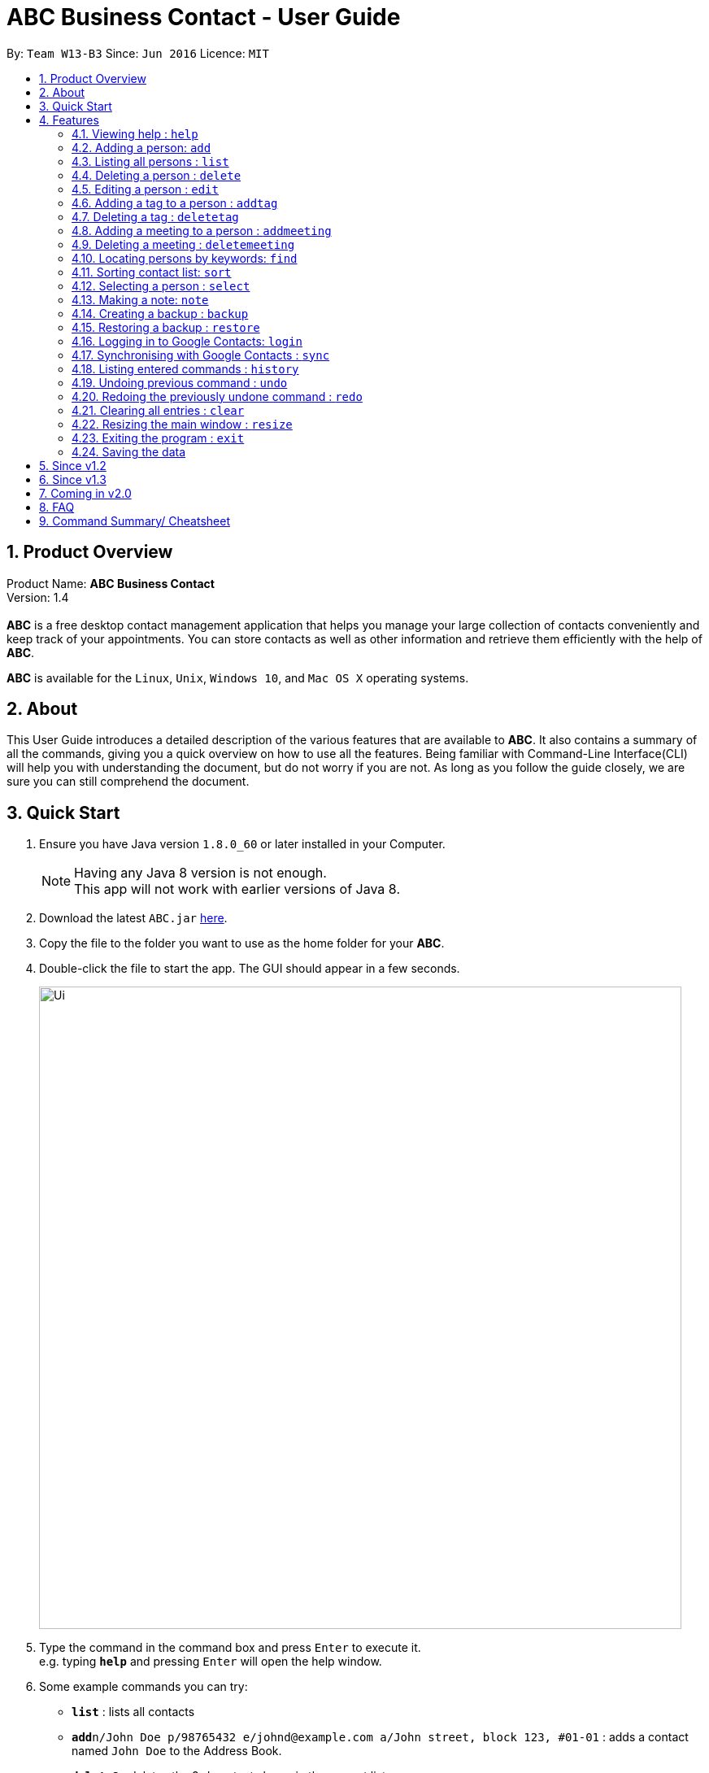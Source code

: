 = ABC Business Contact - User Guide
:toc:
:toc-title:
:toc-placement: preamble
:sectnums:
:imagesDir: images
:stylesDir: stylesheets
:experimental:
ifdef::env-github[]
:tip-caption: :bulb:
:note-caption: :information_source:
endif::[]
:repoURL: https://github.com/CS2103AUG2017-W13-B3/main

By: `Team W13-B3`      Since: `Jun 2016`      Licence: `MIT`

== Product Overview
Product Name: *ABC Business Contact* +
Version: 1.4 +
{empty} +
*ABC* is a free desktop contact management application that helps you manage your large collection of contacts conveniently and keep track of your appointments. You can store contacts as well as other information and retrieve them efficiently with the help of *ABC*. +

*ABC* is available for the `Linux`, `Unix`, `Windows 10`, and `Mac OS X` operating systems.

== About

This User Guide introduces a detailed description of the various features that are available to *ABC*.
It also contains a summary of all the commands, giving you a quick overview on how to use all the features.
Being familiar with Command-Line Interface(CLI) will help you with understanding the document, but do not worry if you are not.
As long as you follow the guide closely, we are sure you can still comprehend the document.

== Quick Start

.  Ensure you have Java version `1.8.0_60` or later installed in your Computer.
+
[NOTE]
Having any Java 8 version is not enough. +
This app will not work with earlier versions of Java 8.
+
.  Download the latest `ABC.jar` link:{repoURL}/releases[here].
.  Copy the file to the folder you want to use as the home folder for your *ABC*.
.  Double-click the file to start the app. The GUI should appear in a few seconds.
+
image::Ui.png[width="790"]

+
.  Type the command in the command box and press kbd:[Enter] to execute it. +
e.g. typing *`help`* and pressing kbd:[Enter] will open the help window.
.  Some example commands you can try:

* *`list`* : lists all contacts
* **`add`**`n/John Doe p/98765432 e/johnd@example.com a/John street, block 123, #01-01` : adds a contact named `John Doe` to the Address Book.
* **`delete`**`3` : deletes the 3rd contact shown in the current list
* *`exit`* : exits the app

.  Refer to the link:#features[Features] section below for details of each command.

== Features

====
*Command Format*

* Command can be substituted with shorthand alias.
* Words in `UPPER_CASE` are the parameters to be supplied by the user e.g. in `add n/NAME`, `NAME` is a parameter which can be used as `add n/John Doe`.
* Items in square brackets are optional e.g `n/NAME [t/TAG]` can be used as `n/John Doe t/friend` or as `n/John Doe`.
* Items with `…`​ after them can be used multiple times including zero times e.g. `[t/TAG]...` can be used as `{nbsp}` (i.e. 0 times), `t/friend`, `t/friend t/family` etc.
* Index refers to the index number shown in the last person listing. The index *must be a positive integer* 1, 2, 3, ...
* Wildcard symbol `\*` and `?` are allowed in parameters for `find` where `\*` matches any non-space string and `?` matches any non-space unit-length symbol.
* Suggestions would pop up for partial words keyed in. Press kbd:[TAB] to auto-complete using the first suggestion.
====

=== Viewing help : `help`

====
Command Name: `help` +
Shorthand Alias: `hp` +
Function: Displays the *User Guide* +
Format: `help`
====

If you want to view the *User Guide*: +

.  Type in +
`>> help` +
image:help.png[] +
_Figure 4.1.1_
.  Press kbd:[Enter] and a *User Guide* document would show up.

=== Adding a person: `add`

====
Command Name: `add` +
Shorthand Alias: `a` +
Function: adds a person to *ABC* +
Format: `add n/NAME [p/PHONE_NUMBER] [e/EMAIL] [a/ADDRESS] [t/TAG]...` +
[TIP]
A person can have any number of tags (including 0)
[TIP]
A person can have any number of meetings (including 0)
[TIP]
Parameters can be in any order e.g. `n/NAME p/PHONE_NUMBER`, `p/PHONE_NUMBER n/NAME` are equivalent.
====

If you want to add a new contact to your *ABC*: +

.  Type in (Figure 4.2.1) +
`>> add n/Betsy Crowe t/friend e/betsycrowe@example.com a/Newgate Prison p/1234567 t/criminal`
image:add1.png[add1, 600] +
_Figure 4.2.1_
.  Press kbd:[Enter] and you should see (Figure 4.2.2): +
image:add2.png[UI, 600] +
_Figure 4.2.2_


Here are some other ways you can add contacts:

* `add n/John Doe p/98765432 e/johnd@example.com a/John street, block 123, #01-01`
* `add n/Betsy Crowe t/friend e/betsycrowe@example.com a/Newgate Prison p/1234567 t/criminal`
* `add n/Jack Daniels`
* `a n/John Watson p/83331122 e/johnw@example.com a/John Avenue, block 2, #01-01`
* `a n/Dave`

If you type in all commands shown above, you should see:

=== Listing all persons : `list`

====
Command Name: `list` +
Shorthand Alias: `l` +
Function: List all contacts in ABC +
Format: `list`
====

You can view all your contacts by following the steps below:

.   Type in (Figure 4.3.1) +
`>> list` +
image:list1.png[list1, 600] +
_Figure 4.3.1(`find` was run)_
.   Press kbd:[Enter]. You should now see a list of all your contacts (Figure 4.3.2) +
image:list2.png[list2, 600] +
_Figure 4.3.2_


=== Deleting a person : `delete`

====
Command Name: `delete` +
Shorthand Alias: `d` +
Function: Deletes the specified person at the specified `INDEX` from your *ABC*. +
Format: `delete INDEX` +
====

If you want to delete a contact in your *ABC*: +

.  Locate the contact you want to delete and the index of the contact. +
.  Type in the index of the contact. (Figure 4.4.1) +
`>> delete 1`.
image:Delete_1.png[600] +
_Figure 4.4.1_
.  Press kbd:[Enter] and you should see that the selected contact has been deleted. (Figure 4.4.2) +
image:Delete_2.png[600] +
_Figure 4.4.2_

You can also delete contacts in a filtered list:

* `list` +
`delete 2` +
Deletes the 2nd person in the address book.
* `find Betsy` +
`delete 1` +
Deletes the 1st person in the results of the `find` command.
* `find t/friends` +
`d 4` +
Deletes the 4th person in the results of the `find` command.

=== Editing a person : `edit`

====
Command Name: `edit` +
Shorthand Alias: `e` +
Function: Edits the person at the specified `INDEX`. +
Format: `edit INDEX [n/NAME] [p/PHONE] [e/EMAIL] [a/ADDRESS] [t/TAG]... [m/MEETING]...` +
[TIP]
A person can have any number of tags (including 0)
[TIP]
A person can have any number of meetings (including 0)
[TIP]
Parameters can be in any order e.g. `n/NAME p/PHONE_NUMBER`, `p/PHONE_NUMBER n/NAME` are equivalent.
[NOTE]
You must provide at least one of the optional fields.
====

If you want to change the details of a contact in your *ABC*: +

.  Locate the contact you want to edit and the index of the contact. +
.  Type in the index of the contact, and the details you wish to replace. (Figure 4.5.1) +
`>> edit 1 p/91234567 e/johndoe@example.com`.
image:Edit_1.png[600] +
_Figure 4.5.1_
.  Press kbd:[Enter] and you should see that the contact that you selected has been modified. (Figure 4.5.2) +
image:Edit_2.png[600] +
_Figure 4.5.2_

[NOTE]
====
Existing values will be updated to the input values.
====

You can also edit contacts in a filtered list:

* `>> find t/friends` +
`>> edit 2 n/Betsy Crower t/` +
Edits the name of the 2nd person in the results of the `find` command to be `Betsy Crower`
and clears all existing tags.

[NOTE]
====
You can remove all the person's tags by typing `t/` without specifying any tags after it.
====

* `>> find Betsy` +
`>> e 1 t/friend` +
Edits the tag of the 1st person in the results of the `find` command.

[NOTE]
====
When you edit tags, the existing tags of the person will be removed. To add tags cumulatively, use `addtag` instead. +
====

=== Adding a tag to a person : `addtag`

====
Command Name: `addtag` +
Shorthand Alias: `at` +
Function: Adds a tag to an existing person at the specified `INDEX` in your *ABC*. +
Format: `addtag INDEX TAG` +
[NOTE]
Only one alphanumeric tag can be added at a time. Special characters will not be accepted. e.g !, @, #, ...
====

If you want to add a single tag to a contact in your *ABC*: +

.  Locate the contact you want to add a tag to and the index of the contact. +
.  Type in the index of the contact, and the tag you wish to add. (Figure 4.6.1) +
`>> addtag 1 classmate`.
image:addtag_1.png[addtag1, 600] +
_Figure 4.6.1_
.  Press kbd:[Enter] and you should see that the contact that you selected has been modified. (Figure 4.6.2) +
image:addtag_2.png[addtag2, 600] +
_Figure 4.6.2_

[NOTE]
====
The tag added must not already exist on the desired contact.
====

You can also add tags to contacts in a filtered list:

* `>> find t/friends` +
`>> addtag 2 friends` +
Adds the `friends` tag to the 2nd person in the results of the `find` command.

* `>> find John` +
`>> at 1 9pmclass` +
Adds the `9pmclass` tag to the 1st person in the results of the `find` command.

=== Deleting a tag : `deletetag`

====
Command Name: `deletetag` +
Shorthand Alias: `dt` +
Function: Deletes the specified tag from an existing person at the specified `INDEX` in your *ABC*.
Can also remove all instances of a tag from your *ABC*. +
Format: `deletetag INDEX TAG` +
====

If you want to delete a single tag from a contact in your *ABC*: +

.  Locate the contact you want to delete a tag from and the index of the contact. +
.  Type in the index of the contact, and the tag you wish to delete. (Figure 4.7.1) +
`>> deletetag 1 classmate`.
image:deletetag_1.png[600] +
_Figure 4.7.1_
.  Press kbd:[Enter] and you should see that the contact that you selected has been modified. (Figure 4.7.2) +
image:deletetag_2.png[600] +
_Figure 4.7.2_

You can also delete tags from contacts in a filtered list:

* `>> find t/friends` +
`>> deletetag 2 friends` +
Deletes the `friends` tag from the 2nd person in the results of the `find` command.

* `>> find n/John` +
`>> dt 1 9pmclass` +
Deletes the `9pmclass` tag from the 1st person in the results of the `find` command.

If you would like to delete all instances of a particular tag from your *ABC*: +

.  Type in `all`, followed by the tag you wish to delete. (Figure 4.7.3) +
`>> deletetag all friends`.
image:deletetag_3.png[600] +
_Figure 4.7.3_

.  Press kbd:[Enter] and you should see that this tag has been deleted from all contacts. (Figure 4.7.4) +
image:deletetag_4.png[600] +
_Figure 4.7.4_

=== Adding a meeting to a person : `addmeeting`

====
Command Name: `addmeeting` +
Shorthand Alias: `am` +
Function: Adds a meeting to an existing person at the specified `INDEX` in your *ABC*. +
Format: `addmeeting MEETING_NAME/MEETING_TIME` +
[NOTE]
`MEETING_TIME` must be in the format YYYY-MM-DD HH:MM
====

If you want to add a single meeting to a contact in your *ABC*: +

.  Locate the contact you want to add a meeting to and the index of the contact. +
.  Type in the index of the contact, the name of the meeting and the time of the meeting you wish to add. (Figure 4.8.1) +
`>> addmeeting 1 class lunch/2017-12-20 12:00`.
image:addmeeting_1.png[addmeeting1, 600] +
_Figure 4.8.1_
.  Press kbd:[Enter] and you should see that the contact that you selected has been modified. (Figure 4.8.2) +
image:addmeeting_2.png[addmeeting2, 600] +
_Figure 4.8.2_

[NOTE]
====
The meeting added must not already exist on the desired contact.
====

You can also add meetings to contacts in a filtered list:

* `>> find t/friends` +
`>> addmeeting 2 breakfast/2017-12-15 10:00` +
Adds a meeting named `breakfast` at `2017-12-15 10:00` to the 2nd person in the results of the `find` command.

=== Deleting a meeting : `deletemeeting`

====
Command Name: `deletemeeting` +
Shorthand Alias: `dm` +
Function: Deletes the specified meeting at the specified `INDEX` in the meeting list from your *ABC*. +
Format: `deletemeeting INDEX` +
====

If you want to delete a meeting in your *ABC*: +

.  Locate the meeting you want to delete and the meeting of the contact. +
.  Type in the index of the meeting. (Figure 4.9.1) +
`>> deletemeeting 1`.
image:deletemeeting_1.png[600] +
_Figure 4.9.1_
.  Press kbd:[Enter] and you should see that the selected meeting has been deleted. (Figure 4.9.2) +
image:deletemeeting_2.png[600] +
_Figure 4.9.2_

You can also delete contacts in a filtered list:

* `list` +
`deletemeeting 2` +
Deletes the 2nd meeting in the address book.
* `find Betsy` +
`deletemeeting 1` +
Deletes the 1st meeting in the results of the `find` command.
* `find t/friends` +
`dm 4` +
Deletes the 4th meeting in the results of the `find` command.

=== Locating persons by keywords: `find`

====
Command Name: `find` +
Shorthand Alias: `f` +
Function : Finds persons whose specified fields contain any of the given keywords. +
Format: `find [n/KEYWORD...] [p/KEYWORD...] [e/KEYWORD...] [a/KEYWORD...] [t/KEYWORD...]` +
[NOTE] There must be at least one argument.
====

****
* The search is case insensitive. e.g `hans` will match `Hans`
* The order of the keywords does not matter. e.g. `Hans Bo` will match `Bo Hans`
* Only full words will be matched e.g. `Han` will not match `Hans`
* Persons matching at least one keyword in one field will be returned (i.e. `OR` search). e.g. `find n/Hans Bo` will return `Hans Gruber`, `Bo Yang`
* The search is done on the existing list. Successive `find` makes the list smaller and smaller
****

If you want to find a person named `John Watson`:

.  Type in (Figure 4.8.1) +
`>> find n/john` +
image:to be updated[] +
_Figure 4.8.1_
.  Press kbd:[Enter] and you should see a list of persons having the name `john`: (Figure 4.8.2) +
image:to be updated[] +
_Figure 4.8.2_

Here are some other commands you can do with `find`:

* `find Betsy Tim John` +
Lists any person having names `Betsy`, `Tim`, or `John`
* `f Watson` +
Lists any person having the name `Watson`
* `find j*` +
Lists any person whose name starts with `j`


=== Sorting contact list: `sort`

====
Command Name: `sort` +
Shorthand Alias: `s` +
Function: Sorts the contact list in alphabetical order of a `FIELD` +
Format: `sort FIELD`
[NOTE]
Only one `FIELD` (`NAME`, `PHONE`, `ADDRESS`, `EMAIL`, `TAG`, `MEETING`) can be used at a time.
[NOTE]
For fields with multiple entries (`TAG`, `MEETING`), the order is detemined by using the entry which comes first alphabetically for each contact.
====

If you would like to sort your contact list:

.  Type in the `FIELD` you would like to sort your contact list by (Figure 4.10.1) +
`>> sort name`  +
image:sort_1.png[600] +
_Figure 4.10.1_
.  Press `Enter` and your contact list will be sorted (Figure 4.10.2).
image:sort_2.png[600] +
_Figure 4.10.2_

Here are some other ways to sort your contact list:

* `sort phone` +
Sorts the contact list by phone number.
* `s tag` +
Sorts the contact list by tag.
* `sort meeting` +
Sorts the contact list by meeting time.



=== Selecting a person : `select`

====
Command Name: `select` +
Shorthand Alias: `sl` +
Function: Select a contact with the specified `INDEX` +
Format: `select INDEX`

[TIP]
The index refers to the index number shown in the most recent listing.
[TIP]
The index *must be a positive integer* `1, 2, 3, ...`
====

You can select a contact from the displayed list by:

. Typing (Figure 4.11.1) +
`>>select 1` +
image:select1.png[select1, 600] +

_Figure 4.10.1_
. Pressing kbd:[Enter]. Your choice should now be selected (Figure 4.10.2) +
image:select2.png[select2, 600] +
_Figure 4.11.2_

Here is another way to select a contact:

* s 1

Examples:

* `list` +
`select 2` +
Selects the 2nd person in the address book.
* `find Betsy` +
`select 1` +
Selects the 1st person in the results of the `find` command.
* `list` +
`s 7` +
Selects the 7th person in the address book.

=== Making a note: `note`

====
Command Name: `note` +
Shorthand Alias: `n` +
Function: Inserts the NOTE for an entry specified by INDEX in the ABC +
Format: `note INDEX [n/NOTE]`

[NOTE]
Each contact can only have a maximum of 1 note

[TIP]
Notes can be blank to delete existing notes, i.e. `note n/`
====

If you want to add a note for a ABC contact:

.   Locate the index of the contact +
.   Type in your desired INDEX and NOTE (Figure 4.12.1) +
`>> note 1 n/This is an important note` +
image:note1.png[note1, 600] +
_Figure 4.12.1_
. Press kbd:[Enter]. Your note should now be displayed as the last row in your contact's details (Figure 4.12.2) +
image:note2.png[note2, 600, 40] +
_Figure 4.12.2_

Here are some other ways to change your ABC contact's note:


* `note 2 n/` +
Removes all existing notes from the 2nd person +
* `n 3 n/This is a note` +
Changes the 3rd contact's note to "This is a note" +
* `n 3 n/` +
Removes all existing notes from the 3rd person

=== Creating a backup : `backup`

====
Command Name: `backup` +
Shorthand Alias: `b` +
Function: Creates a backup file to store the data in address book. +
Format: `backup`
====

You may want to be safe and backup often when using *ABC*:

. Type in `backup`. (Figure 4.13.1) +
`>> backup` +
image:Backup_1.png[600] +
_Figure 4.13.1_ +
. Press kbd:[Enter] and you should see a message indicating the successful backup of your data. (Figure 4.13.2) +
image:Backup_2.png[600] +
_Figure 4.13.2_ +

[NOTE]
Your data is automatically backed up every time you close the app.

=== Restoring a backup : `restore`

====
Command Name: `restore` +
Shorthand Alias: `rb` +
Function: Retrieves data from a backup file and store it in *ABC*. +
Format: `restore`
====

You encounter an unforeseen circumstance and want to revert to a backup file: +

. Execute the `backup` command to save the current data. (Figure 4.14.1) +
`>> backup` +
image:Restore_1.png[600] +
_Figure 4.14.1_ +

. Enter the `clear` command to simulate a lost of data. (Figure 4.14.2) +
`>> clear` +
image:Restore_2.png[600] +
_Figure 4.14.2_ +

. Type in `restore` command. (Figure 4.14.3) +
`>> restore` +
image:Restore_3.png[600] +
_Figure 4.14.3_ +

. Press kbd:[Enter] and you should see that the backup data is restored. (Figure 4.14.4) +
image:Restore_4.png[600] +
_Figure 4.14.4_ +

[NOTE]
An error message will be shown if you do not already have a backup file in the default file path. (Figure 4.13.5)

image:Restore_5.png[600] +
_Figure 4.13.5_ +

=== Logging in to Google Contacts: `login`

====
Command Name: `login` +
Shorthand Alias: `sy` +
Function: Logs in to Google Contacts +
Format: `login`
====

If you would like to login to Google Contacts before running `sync`:

.  Type in (Figure 4.14.1) +
`>> login  +
image:login_1.png[600] +
_Figure 4.14.1_
.   Press kbd:[Enter]. Your default browser should open a login window (Figure 4.15.2) +
image:sync2.png[sync2, 600] +
_Figure 4.14.2_
.   Enter your login details and press Next (Figure 4.15.3) +
image:sync3.png[sync3, 600] +

_Figure 4.14.3_
.   Allow *ABC* to access your Google Contacts information (Figure 4.14.4) +
image:sync4.png[sync4, 600] +
_Figure 4.14.4_

Here are some other ways to sort your contact list:

* `sort phone` +
Sorts the contact list by phone number.
* `s tag` +
Sorts the contact list by tag.
* `sort meeting` +
Sorts the contact list by meeting time.


=== Synchronising with Google Contacts : `sync`

====
Command Name: `sync`
Shorthand Alias: `sy` +
Function: Synchronise your contacts with Google Contacts after authentication +
Format: `sync`
[NOTE]
A browser is necessary for logging in to Google

[NOTE]
You have to run the `login` command before you can run `sync`
====

You can easily synchronise your *ABC* contacts with Google Contacts through the following steps:

.   Type (Figure 4.15.1) +
`>> sync` +
image:sync1.png[sync1, 600] +
_Figure 4.15.1_ +

.   Your contacts are now synchronised. Figure (4.15.5)
image:sync5.png[sync5, 600] +
_Figure 4.15.5_

=== Listing entered commands : `history`

====
Command Name: `history` +
Shorthand Alias: `hx` +
Function: Lists all the commands that you have entered in reverse chronological order. +
Format: `history`
[NOTE]
Pressing the kbd:[&uarr;] and kbd:[&darr;] arrows will display the previous and next input respectively in the command box.
====

If you want to view the list of commands entered: +

.  Type in (Figure 4.16.1) +
`>> history` +
image:history.png[] +
_Figure 4.16.1_
.  Press kbd:[Enter] and the lists of commands that you entered before would show up.

// tag::undoredo[]
=== Undoing previous command : `undo`

====
Command Name: `undo` +
Shorthand Alias: `u` +
Function: Restore the address book to the state where the previous _undoable_ command was not executed. +
Format: `undo`
====

[NOTE]
====
_Undoable_ commands: those commands that modify the address book's content. They include `add`, `delete`, `edit`, `note` and `clear`.
====

When you `delete` a contact by accident: +

. Remove the first contact. (Figure 4.17.1) +
`>> delete 1` +
image:Undo_1.png[600] +
_Figure 4.17.1_ +

. Type in the `undo` command. (Figure 4.17.2) +
`>> undo` +
image:Undo_2.png[600] +
_Figure 4.17.2_ +

. Press kbd:[Enter] and you should see that the effects of `delete 1` has been reverted. (Figure 4.17.3) +
image:Undo_3.png[600] +
_Figure 4.17.3_ +

The following are more examples to help you better understand the `undo` command:

* Failure to `undo` as there are no undoable commands executed previously.
. Restart the application.
. Select the first contact. (Figure 4.17.4) +
`>> select 1` +
image:Undo_4.png[600] +
_Figure 4.17.4_ +
. List all the contacts. (Figure 4.17.5) +
`>> list` +
image:Undo_5.png[600] +
_Figure 4.17.5_ +
. Type in `undo` and you will see an error message. (Figure 4.17.6) +
`>> undo` +
image:Undo_6.png[600] +
_Figure 4.17.6_ +

* Attempting to `undo` multiple commands.
. Delete the first contact. (Figure 4.17.7) +
`>> delete 1` +
image:Undo_7.png[600] +
_Figure 4.17.7_ +
. Clear out all the contacts. (Figure 4.17.8) +
`>> clear`
image:Undo_8.png[600] +
_Figure 4.17.8_ +
. Type in the shorthand alias for `undo` (Figure 4.17.9) +
`>> u` +
image:Undo_9.png[600] +
_Figure 4.17.9_ +
. Press kbd:[Enter] and you should see that the `clear` command is reverted. (Figure 4.17.10)+
image:Undo_10.png[600] +
 _Figure 4.17.10_ +
. Type in `undo` and you should see that the `delete 1` command is reverted as well. (Figure 4.17.11)+
`>> undo` +
image:Undo_11.png[600] +
_Figure 4.17.11_ +

=== Redoing the previously undone command : `redo`

====
Command Name: `redo` +
Shorthand Alias: `r` +
Function: Reverts the most recent `undo` command. +
Format: `redo`
====

You `delete` a contact and `undo` the `delete` by mistake: +

. Type in the command to delete the first contact. (Figure 4.18.1) +
`>> delete 1` +
image:Redo_1.png[600] +
_Figure 4.18.1_ +
. Press kbd:[Enter] and the contact is removed. (Figure 4.18.2)+
image:Redo_2.png[600] +
. Type in `undo` by mistake. (Figure 4.18.3) +
`>> undo` +
image:Redo_3.png[600] +
_Figure 4.18.3_ +
. Enter the command `redo` to revert the `undo` command. (Figure 4.18.4) +
`>> redo` +
image:Redo_4.png[600] +
_Figure 4.18.4_ +
. Press kbd:[Enter] and you shoud see that the `undo` command has been reverted and the contact remains deleted. Refer to _Fig_ to see that you have obtained the correct results. (Figure 4.18.5) +
image:Redo_5.png[600] +
_Figure 4.18.5_ +

The following are more examples to help you better understand the `redo` command.

* Failure to `redo` as there are no `undo` commands executed previously:
. Select a contact to delete. (Figure 4.18.6) +
`>> delete 1`
image:Redo_6.png[600] +
_Figure 4.18.6_ +
. Type in the `redo` command. (Figure 4.18.7)+
`>> redo`
image:Redo_7.png[600] +
_Figure 4.18.7_ +
. Press kbd:[Enter] and you should see an error message. (Figure 4.18.8) +
image:Redo_8.png[600] +
_Figure 4.18.8_ +

* Attempting to `redo` multiple commands:
. Select a contact to delete. (Figure 4.18.9) +
`>> delete 1`
image:Redo_9.png[600] +
_Figure 4.18.9_ +
. Remove all the contacts by `clear` command. (Figure 4.18.10) +
`>> clear`
image:Redo_10.png[600] +
_Figure 4.18.10_ +
. Type in `undo` to revert the `clear` command. (Figure 4.18.11) +
`>> undo` +
image:Redo_11.png[600] +
_Figure 4.18.11_ +
. Type in `undo` to revert the `delete 1` command. (Figure 4.18.12) +
`>> undo` +
image:Redo_12.png[600] +
_Figure 4.18.12_ +
. Type in `redo` to reapply the `delete 1` command. (Figure 4.18.13) +
`>> redo` +
image:Redo_13.png[600] +
_Figure 4.18.13_ +
. Type in `redo` to reapply the `clear` command. (Figure 4.18.14) +
`>> redo` +
image:Redo_14.png[600] +
_Figure 4.18.14_ +
// end::undoredo[]

=== Clearing all entries : `clear`


====
Command Name: `clear` +
Shorthand Alias: `c` +
Function: Clears all existing contacts in the ABC +
Format: `clear`
====

You can also clear all ABC contacts. To do so,

.   Type (Figure 4.19.1) +
`>> clear` +
image:clear1.png[clear1, 600] +
_Figure 4.19.1_
.   Press kbd:[Enter]. Your contacts should now be cleared (Figure 4.19.2) +
image:clear2.png[clear2, 600] +
_Figure 4.19.2_


=== Resizing the main window : `resize`

====
Command Name: `resize` +
Shorthand Alias: `rs` +
Function: Resizes the main window to the specified width and height in pixels +
Format: `resize WIDTH HEIGHT`
[NOTE]
Restriction on WIDTH and HEIGHT: `WIDTH < = width of the screen display`, `HEIGHT < = height of the screen display`
[NOTE]
You *CANNOT* `undo` a `resize` command
====

If you want to resize your main window to 1280 * 720: +

.  Type in (Figure 4.20.1) +
`>> resize 1280 720` +
image:resize.png[] +
_Figure 4.20.1_
.  Press kbd:[Enter] and the main window would be resized to 1280 * 720.

=== Exiting the program : `exit`

====
Command Name: `exit` +
Shorthand Alias: `q` +
Function: Exits the app. +
Format: `exit`
====

If you want to close the app:

. Type in the command. (Figure 4.21.1) +
`>> exit` +
image:Exit_1.png[600] +
_Figure 4.20.1_ +
. Press kbd:[Enter] and you will see that *ABC* is closed. +
Do not worry about losing your contacts as they will be saved automatically.

=== Saving the data

Address book data are saved in the hard disk automatically after any command that changes the data. +
There is no need to save manually.

== Since v1.2
* Adding and deleting of tags
* Resize window size
* Restore to a AddressBook backup
* Synchronise with Google Contacts

== Since v1.3
* Add a person without all his/her parameters
* Confirmation for restoring a backup
* Wildcard `*` for searching of contacts
* Meetings

== Coming in v2.0

* Add tags cumulatively
* Hide private contact details
* Access a contact's Facebook profile
* Get direction to a contact's address
* Upload pictures
* Clear command to reset application to starting state
* Theme and plugin manager
* Encrypt private information
* Add and view Favourites
* Email contacts directly in AddressBook
* Use regex in `find` command

== FAQ

*Q*: How do I transfer my data to another Computer? +
*A*: Install the app in the other computer and overwrite the empty data file it creates with the file that contains the data of your previous *ABC* folder.

*Q*: I can't sync my contacts with my Google contacts! +
*A*: Make sure you have a default browser enabled as attempting to sync your data
will open up a new window in your default browser.

*Q*: I have a question that isn't answered here. How do I get further support? +
*A*: You can contact us by mailto:alexleegs@gmail.com[email].

== Command Summary/ Cheatsheet

[width="100%",cols="24%,1%, 75%",options="header",]
|=======================================================================
|Command | Alias| Format
|Help |`hp` | `help`
|Add |`a` | `add n/NAME p/PHONE_NUMBER e/EMAIL a/ADDRESS [t/TAG]... [m/MEETING]...`
|List |`l` |`list`
|Delete |`d` | `delete INDEX`
|Edit |`e` | `edit INDEX [n/NAME] [p/PHONE_NUMBER] [e/EMAIL] [a/ADDRESS] [t/TAG]... [m/MEETING]...`
|Add Tag |`at` |`addtag INDEX TAG`
|Delete Tag |`dt` |`deletetag TAGNAME`
|Add Meeting |`am` |`addmeeting INDEX MEETING_NAME/MEETING_TIME`
|Delete Meeting |`dm` |`deletemeeting INDEX`
|Find |`f` |`find [n/KEYWORD…​] [p/KEYWORD…​] [e/KEYWORD…​] [a/KEYWORD…​] [t/KEYWORD…​]`
|Select |`sl` | `select INDEX
|Note |`n` | `note INDEX n/NOTE`
|Backup |`b` | `backup`
|Restore Backup |`rb` | 'restore'
|Synchronise with Google Contacts | `sy` | `sync`
|History |'hx' | `history`
|Undo | `u`| `undo`
|Redo | `r`| `redo`
|Clear |`c` | `clear`
|Resize |`rs` | `resize WIDTH HEIGHT`
|Exit |`q` | exit
|Saving Data|
|=======================================================================
